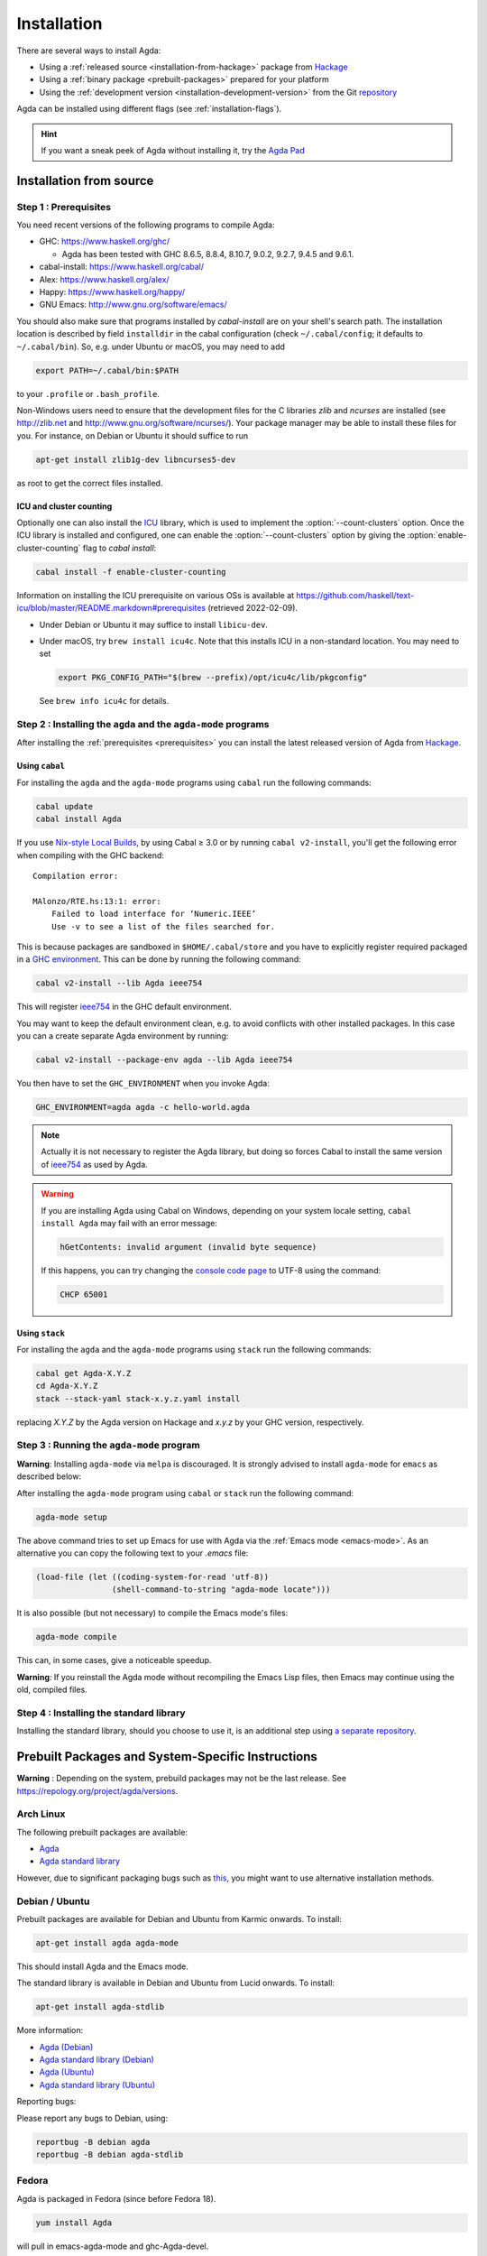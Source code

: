 .. _installation:

************
Installation
************

There are several ways to install Agda:

* Using a :ref:`released source <installation-from-hackage>` package
  from `Hackage <https://hackage.haskell.org/package/Agda>`_

* Using a :ref:`binary package <prebuilt-packages>` prepared for your
  platform

* Using the :ref:`development version
  <installation-development-version>` from the Git `repository
  <https://github.com/agda/agda>`_

Agda can be installed using different flags (see :ref:`installation-flags`).

.. _installation-from-hackage:

.. hint:: If you want a sneak peek of Agda without installing it, try the
  `Agda Pad <agda-pad_>`_

.. _agda-pad: https://agdapad.quasicoherent.io/

Installation from source
========================

.. _prerequisites:

Step 1 : Prerequisites
----------------------

You need recent versions of the following programs to compile Agda:

* GHC:           https://www.haskell.org/ghc/

  + Agda has been tested with GHC 8.6.5, 8.8.4,
    8.10.7, 9.0.2, 9.2.7, 9.4.5 and 9.6.1.

* cabal-install: https://www.haskell.org/cabal/
* Alex:          https://www.haskell.org/alex/
* Happy:         https://www.haskell.org/happy/
* GNU Emacs:     http://www.gnu.org/software/emacs/

You should also make sure that programs installed by *cabal-install*
are on your shell's search path.
The installation location is described by field ``installdir`` in the cabal configuration
(check ``~/.cabal/config``; it defaults to ``~/.cabal/bin``).
So, e.g. under Ubuntu or macOS, you may need to add

.. code-block:: bash

  export PATH=~/.cabal/bin:$PATH

to your ``.profile`` or ``.bash_profile``.

Non-Windows users need to ensure that the development files for the C
libraries *zlib* and *ncurses* are installed (see http://zlib.net
and http://www.gnu.org/software/ncurses/). Your package manager may be
able to install these files for you. For instance, on Debian or Ubuntu
it should suffice to run

.. code-block:: bash

  apt-get install zlib1g-dev libncurses5-dev

as root to get the correct files installed.

.. _icu-install:

ICU and cluster counting
^^^^^^^^^^^^^^^^^^^^^^^^

Optionally one can also install the `ICU <http://site.icu-project.org>`_ library,
which is used to implement the :option:`--count-clusters` option.
Once the ICU library is installed and configured,
one can enable the :option:`--count-clusters` option
by giving the :option:`enable-cluster-counting` flag to *cabal install*:

.. code-block:: bash

  cabal install -f enable-cluster-counting

Information on installing the ICU prerequisite on various OSs is available at
https://github.com/haskell/text-icu/blob/master/README.markdown#prerequisites
(retrieved 2022-02-09).

- Under Debian or Ubuntu it may suffice to install ``libicu-dev``.

- Under macOS, try ``brew install icu4c``.
  Note that this installs ICU in a non-standard location.
  You may need to set

  .. code-block:: bash

    export PKG_CONFIG_PATH="$(brew --prefix)/opt/icu4c/lib/pkgconfig"

  See ``brew info icu4c`` for details.


Step 2 : Installing the ``agda`` and the ``agda-mode`` programs
---------------------------------------------------------------

After installing the :ref:`prerequisites <prerequisites>` you can
install the latest released version of Agda from `Hackage
<https://hackage.haskell.org/package/Agda>`_.

Using ``cabal``
^^^^^^^^^^^^^^^

For installing the ``agda`` and the ``agda-mode`` programs using
``cabal`` run the following commands:

.. code-block:: bash

  cabal update
  cabal install Agda

If you use `Nix-style Local Builds
<https://cabal.readthedocs.io/en/3.4/nix-local-build-overview.html>`_,
by using Cabal ≥ 3.0 or by running ``cabal v2-install``, you'll get the
following error when compiling with the GHC backend::

  Compilation error:

  MAlonzo/RTE.hs:13:1: error:
      Failed to load interface for ‘Numeric.IEEE’
      Use -v to see a list of the files searched for.

This is because packages are sandboxed in ``$HOME/.cabal/store``
and you have to explicitly register required packaged in a `GHC environment
<https://downloads.haskell.org/~ghc/latest/docs/html/users_guide/packages.html#package-environments>`_.
This can be done by running the following command:

.. code-block:: bash

  cabal v2-install --lib Agda ieee754

This will register `ieee754
<http://hackage.haskell.org/package/ieee754>`_ in the GHC default environment.

You may want to keep the default environment clean, e.g. to avoid conflicts with
other installed packages. In this case you can a create separate Agda
environment by running:

.. code-block:: bash

  cabal v2-install --package-env agda --lib Agda ieee754

You then have to set the ``GHC_ENVIRONMENT`` when you invoke Agda:

.. code-block:: bash

    GHC_ENVIRONMENT=agda agda -c hello-world.agda

.. NOTE::

  Actually it is not necessary to register the Agda library,
  but doing so forces Cabal to install the same version of `ieee754
  <http://hackage.haskell.org/package/ieee754>`_ as used by Agda.

.. Warning::
  If you are installing Agda using Cabal on Windows, depending on your
  system locale setting, ``cabal install Agda`` may fail with an error
  message:

  .. code-block:: bash

      hGetContents: invalid argument (invalid byte sequence)

  If this happens, you can try changing the `console code page <https://docs.microsoft.com/en-us/windows-server/administration/windows-commands/chcp>`_
  to UTF-8 using the command:

  .. code-block:: bash

    CHCP 65001

Using ``stack``
^^^^^^^^^^^^^^^

For installing the ``agda`` and the ``agda-mode`` programs using
``stack`` run the following commands:

.. code-block:: bash

  cabal get Agda-X.Y.Z
  cd Agda-X.Y.Z
  stack --stack-yaml stack-x.y.z.yaml install

replacing `X.Y.Z` by the Agda version on Hackage
and `x.y.z` by your GHC version, respectively.

Step 3 : Running the ``agda-mode`` program
------------------------------------------
**Warning**: Installing ``agda-mode`` via ``melpa`` is discouraged.
It is strongly advised to install ``agda-mode`` for ``emacs`` as described below:

After installing the ``agda-mode`` program using ``cabal`` or
``stack`` run the following command:

.. code-block:: bash

  agda-mode setup

The above command tries to set up Emacs for use with Agda via the
:ref:`Emacs mode <emacs-mode>`. As an alternative you can copy the
following text to your *.emacs* file:

.. code-block:: emacs

  (load-file (let ((coding-system-for-read 'utf-8))
                  (shell-command-to-string "agda-mode locate")))

It is also possible (but not necessary) to compile the Emacs mode's
files:

.. code-block:: bash

  agda-mode compile

This can, in some cases, give a noticeable speedup.

**Warning**: If you reinstall the Agda mode without recompiling the
Emacs Lisp files, then Emacs may continue using the old, compiled
files.

Step 4 : Installing the standard library
----------------------------------------

Installing the standard library, should you choose to use it,
is an additional step using `a separate repository <https://github.com/agda/agda-stdlib/blob/master/notes/installation-guide.md>`_.


.. _prebuilt-packages:

Prebuilt Packages and System-Specific Instructions
==================================================

**Warning** : Depending on the system, prebuild packages may not be
the last release. See https://repology.org/project/agda/versions.

Arch Linux
----------

The following prebuilt packages are available:

* `Agda <https://www.archlinux.org/packages/community/x86_64/agda/>`_

* `Agda standard library <https://www.archlinux.org/packages/community/x86_64/agda-stdlib/>`_

However, due to significant packaging bugs such as `this <https://bugs.archlinux.org/task/61904?project=5&string=agda>`_, you might want to use alternative installation methods.

Debian / Ubuntu
---------------

Prebuilt packages are available for Debian and Ubuntu from Karmic onwards. To install:

.. code-block:: bash

  apt-get install agda agda-mode

This should install Agda and the Emacs mode.

The standard library is available in Debian and Ubuntu from Lucid onwards. To install:

.. code-block:: bash

  apt-get install agda-stdlib

More information:

* `Agda (Debian) <https://tracker.debian.org/pkg/agda>`_

* `Agda standard library (Debian) <https://tracker.debian.org/pkg/agda-stdlib>`_

* `Agda (Ubuntu) <https://launchpad.net/ubuntu/+source/agda>`_

* `Agda standard library (Ubuntu) <https://launchpad.net/ubuntu/+source/agda-stdlib>`_

Reporting bugs:

Please report any bugs to Debian, using:

.. code-block:: bash

  reportbug -B debian agda
  reportbug -B debian agda-stdlib

Fedora
------

Agda is packaged in Fedora (since before Fedora 18).

.. code-block:: bash

  yum install Agda

will pull in emacs-agda-mode and ghc-Agda-devel.

FreeBSD
-------

Packages are available from `FreshPorts
<https://www.freebsd.org/cgi/ports.cgi?query=agda&stype=all>`_ for
Agda and Agda standard library.


Nix or NixOS
------------

Agda is part of the Nixpkgs collection that is used by
https://nixos.org/nixos. There are two ways to install Agda from nix:

* The new way: If you are tracking ``nixos-unstable`` or
  ``nixpkgs-unstable`` (the default on MacOS) or you are using NixOS
  version 20.09 or above then you should be able to install Agda (and
  the standard library) via:

  .. code-block:: bash

    nix-env -f "<nixpkgs>" -iE "nixpkgs: (nixpkgs {}).agda.withPackages (p: [ p.standard-library ])"
    agda-mode setup
    echo "standard-library" > ~/.agda/defaults

  The second command tries to set up the Agda emacs mode. Skip this if
  you don't want to set up the emacs mode. See `Installation from
  source`_ above for more details about ``agda-mode setup``. The
  third command sets the ``standard-library`` as a default library so
  it is always available to Agda. If you don't want to do this you can
  omit this step and control library imports on a per project basis
  using an ``.agda-lib`` file in each project root.

  If you don't want to install the standard library via nix then you
  can just run:

  .. code-block:: bash

    nix-env -f "<nixpkgs>" -iA agda
    agda-mode setup


  For more information on the Agda infrastructure in nix, and how to
  manage and develop Agda libraries with nix, see
  https://nixos.org/manual/nixpkgs/unstable/#agda. In particular, the
  ``agda.withPackages`` function can install more libraries than just
  the standard library. Alternatively, see :ref:`Library Management
  <package-system>` for how to manage libraries manually.

* The old way (deprecated): As Agda is a Haskell package available
  from Hackage you can install it like any other Haskell package:

  .. code-block:: bash

    nix-env -f "<nixpkgs>" -iA haskellPackages.Agda
    agda-mode setup

  This approach does not provide any additional support for working
  with Agda libraries. See :ref:`Library Management <package-system>`
  for how to manage libraries manually. It also suffers from this
  `open issue <https://github.com/agda/agda/issues/4613>`_ which the 'new
  way' does not.

Nix is extremely flexible and we have only described how to install
Agda globally using ``nix-env``. One can also declare which packages
to install globally in a configuration file or pull in Agda and some
relevant libraries for a particular project using ``nix-shell``.

The Agda git repository is a `Nix flake <https://nixos.wiki/wiki/Flakes>`_
to allow using a development version with Nix. The flake has the following
outputs:

- ``overlay``: A ``nixpkgs`` `overlay <https://nixos.wiki/wiki/Overlays>`_
  which makes ``haskellPackages.Agda`` (which the top-level ``agda``
  package depends on) be the build of the relevant checkout.
- ``haskellOverlay``: An overlay for ``haskellPackages`` which overrides
  the ``Agda`` attribute to point to the build of the relevant checkout.
  This can be used to make the development version available at a different
  attribute name, or to override Agda for an alternative haskell package
  set.

OS X
----

`Homebrew <https://brew.sh>`_ is a free and open-source software package
management system that provides prebuilt packages for OS X. Once it is
installed in your system, you are ready to install agda. Open the
Terminal app and run the following commands:

.. code-block:: bash

  brew install agda
  agda-mode setup

This process should take less than a minute, and it installs Agda together with
its Emacs mode and its standard library. For more information about the ``brew``
command, please refer to the `Homebrew documentation <https://docs.brew.sh/>`_
and `Homebrew FAQ <https://docs.brew.sh/FAQ>`_.

By default, the standard library is installed in the folder
``/usr/local/lib/agda/``.  To use the standard library, it is
convenient to add the location of the agda-lib file ``/usr/local/lib/agda/standard-library.agda-lib``
to the ``~/.agda/libraries`` file, and write the line ``standard-library`` in
the ``~/.agda/defaults`` file. To do this, run the following commands:

.. code-block:: bash

  mkdir -p ~/.agda
  echo $(brew --prefix)/lib/agda/standard-library.agda-lib >>~/.agda/libraries
  echo standard-library >>~/.agda/defaults

Please note that this configuration is not performed automatically. You can
learn more about :ref:`using the standard library <use-std-lib>` or
:ref:`using a library in general <use-lib>`.

It is also possible to install with the command-line option keyword ``--HEAD``.
This requires building Agda from source.

To configure the way of editing agda files, follow the section
:ref:`Emacs mode <emacs-mode>`.

.. NOTE::

   If Emacs cannot find the ``agda-mode`` executable, it might help to
   install the exec-path-from-shell_ package by doing ``M-x
   package-install RET exec-path-from-shell RET`` and adding the line
   ``(exec-path-from-shell-initialize)`` to your ``.emacs`` file.

Windows
-------

A precompiled version of Agda 2.6.0.1 bundled with Emacs 26.1 with the
necessary mathematical fonts, is available at
http://www.cs.uiowa.edu/~astump/agda.

.. _installation-development-version:

Installation of the Development Version
=======================================

After getting the development version from the Git `repository
<https://github.com/agda/agda>`_

* Install the :ref:`prerequisites <prerequisites>`.
  Note that for the development version
  :option:`enable-cluster-counting` is on by default,
  so unless you manage to turn it off, you also need to
  install the :ref:`ICU library <icu-install>`.

* In the top-level directory of the Agda source tree, run:

  .. code-block:: bash

    cabal update
    make install

  To install via ``stack`` instead of ``cabal``, copy one of the
  ``stack-x.y.z.yaml`` files of your choice to a ``stack.yaml`` file before
  running ``make``. For example:

  .. code-block:: bash

    cp stack-8.10.7.yaml stack.yaml
    make install

.. _installation-flags:

Installation Flags
==================

When installing Agda the following flags can be used:

.. option:: debug

     Enable debugging features that may slow Agda down. Default: off.

.. option:: enable-cluster-counting

     Enable the Agda option :option:`--count-clusters`. Note that if
     ``enable-cluster-counting`` is ``False``, then option
     :option:`--count-clusters` triggers an error
     message when given to Agda.
     Default: off.

.. option:: optimise-heavily

     Optimise Agda heavily. (In this case it might make sense to limit
     GHC's memory usage.) Default: off.

.. _exec-path-from-shell: https://github.com/purcell/exec-path-from-shell

.. _installing-multiple-versions-of-Agda:

Installing multiple versions of Agda
====================================

Multiple versions of Agda can be installed concurrently by using the --program-suffix flag.
For example:

.. code-block:: bash

  cabal install Agda-2.6.1 --program-suffix=-2.6.1

will install version 2.6.1 under the name agda-2.6.1. You can then switch to this version
of Agda in Emacs via

.. code-block:: bash

   C-c C-x C-s 2.6.1 RETURN

Switching back to the standard version of Agda is then done by:

.. code-block:: bash

   C-c C-x C-s RETURN

